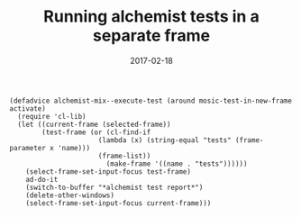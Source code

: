 #+TITLE: Running alchemist tests in a separate frame
#+DATE: 2017-02-18
#+DRAFT: t
#+TAGS: elixir emacs alchemist testing

#+BEGIN_SRC elisp
(defadvice alchemist-mix--execute-test (around mosic-test-in-new-frame activate)
  (require 'cl-lib)
  (let ((current-frame (selected-frame))
        (test-frame (or (cl-find-if
                      (lambda (x) (string-equal "tests" (frame-parameter x 'name)))
                      (frame-list))
                        (make-frame '((name . "tests"))))))
    (select-frame-set-input-focus test-frame)
    ad-do-it
    (switch-to-buffer "*alchemist test report*")
    (delete-other-windows)
    (select-frame-set-input-focus current-frame)))
#+END_SRC
